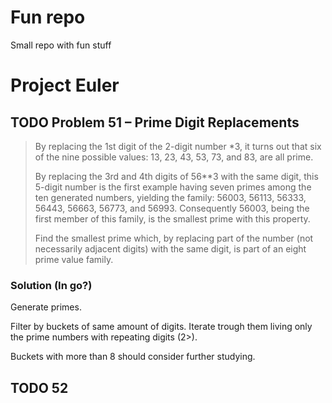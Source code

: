 * Fun repo

Small repo with fun stuff

* Project Euler
** TODO Problem 51 -- Prime Digit Replacements
#+begin_quote
By replacing the 1st digit of the 2-digit number *3, it turns out that six of the nine possible values: 13, 23, 43, 53, 73, and 83, are all prime.

By replacing the 3rd and 4th digits of 56**3 with the same digit, this 5-digit number is the first example having seven primes among the ten generated numbers, yielding the family: 56003, 56113, 56333, 56443, 56663, 56773, and 56993. Consequently 56003, being the first member of this family, is the smallest prime with this property.

Find the smallest prime which, by replacing part of the number (not necessarily adjacent digits) with the same digit, is part of an eight prime value family.
#+end_quote
*** Solution (In go?)

Generate primes.

Filter by buckets of same amount of digits.
Iterate trough them living only the prime numbers with repeating digits (2>).

Buckets with more than 8 should consider further studying.

** TODO 52
